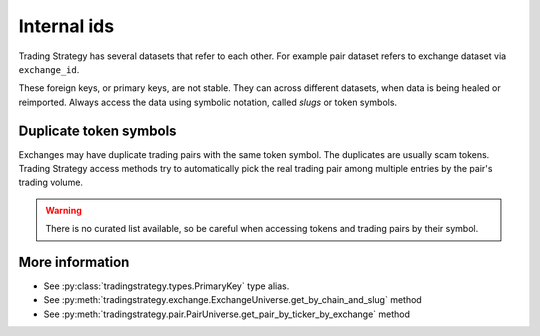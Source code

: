 .. _internal-id:

Internal ids
============

Trading Strategy has several datasets that refer to each other. For example pair dataset refers to exchange dataset via ``exchange_id``.

These foreign keys, or primary keys, are not stable. They can across different datasets, when data is being healed or reimported.
Always access the data using symbolic notation, called *slugs* or token symbols.

Duplicate token symbols
-----------------------

Exchanges may have duplicate trading pairs with the same token symbol. The duplicates are usually scam tokens.
Trading Strategy access methods try to automatically pick the real trading pair among multiple entries by
the pair's trading volume.

.. warning::
    There is no curated list available, so be careful when accessing tokens and trading pairs by their symbol.

More information
----------------

- See :py:class:`tradingstrategy.types.PrimaryKey` type alias.

- See :py:meth:`tradingstrategy.exchange.ExchangeUniverse.get_by_chain_and_slug` method

- See :py:meth:`tradingstrategy.pair.PairUniverse.get_pair_by_ticker_by_exchange` method
